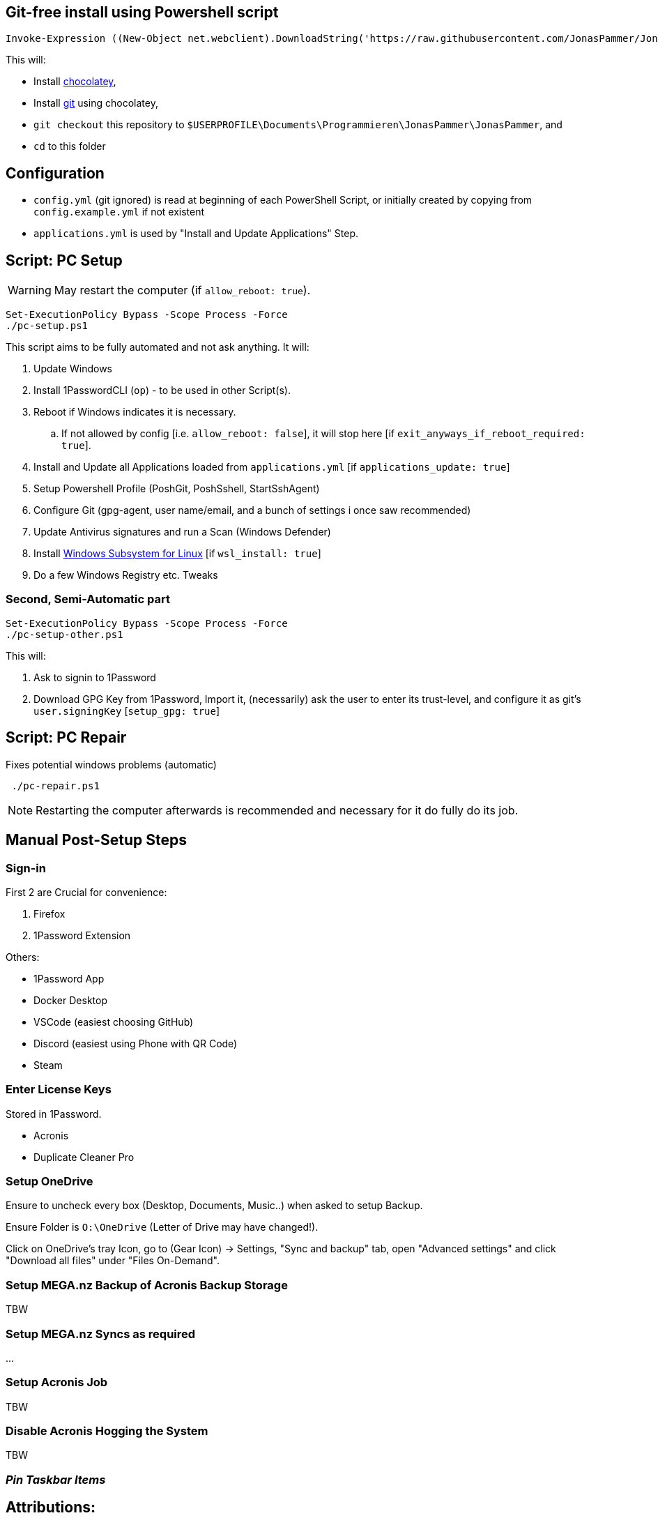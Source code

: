 [[install]]
== Git-free install using Powershell script

[source,powershell]
----
Invoke-Expression ((New-Object net.webclient).DownloadString('https://raw.githubusercontent.com/JonasPammer/JonasPammer/master/provisioner-windows/bootstrap.ps1'))
----

This will:

* Install https://chocolatey.org/[chocolatey],
* Install https://git-scm.com/[git] using chocolatey,
* `git checkout` this repository to `$USERPROFILE\Documents\Programmieren\JonasPammer\JonasPammer`, and
* `cd` to this folder


[[config]]
== Configuration

* `config.yml` (git ignored) is read at beginning of each PowerShell Script, or initially created by copying from `config.example.yml` if not existent
* `applications.yml` is used by "Install and Update Applications" Step.


[[pc-setup]]
== Script: PC Setup

[WARNING]
May restart the computer (if `allow_reboot: true`).

[source,powershell]
----
Set-ExecutionPolicy Bypass -Scope Process -Force
./pc-setup.ps1
----

This script aims to be fully automated and not ask anything.
It will:

. Update Windows
. Install 1PasswordCLI (`op`) - to be used in other Script(s).
. Reboot if Windows indicates it is necessary.
.. If not allowed by config [i.e. `allow_reboot: false`], it will stop here [if `exit_anyways_if_reboot_required: true`].
. Install and Update all Applications loaded from `applications.yml` [if `applications_update: true`]
. Setup Powershell Profile (PoshGit, PoshSshell, StartSshAgent)
. Configure Git (gpg-agent, user name/email, and a bunch of settings i once saw recommended)
. Update Antivirus signatures and run a Scan (Windows Defender)
. Install https://learn.microsoft.com/de-de/windows/wsl/[Windows Subsystem for Linux] [if `wsl_install: true`]
. Do a few Windows Registry etc. Tweaks


[[pc-setup-other]]
=== Second, Semi-Automatic part

[source,powershell]
----
Set-ExecutionPolicy Bypass -Scope Process -Force
./pc-setup-other.ps1
----

This will:

. Ask to signin to 1Password
. Download GPG Key from 1Password, Import it, (necessarily) ask the user to enter its trust-level, and configure it as git's `user.signingKey` [`setup_gpg: true`]

== Script: PC Repair

Fixes potential windows problems (automatic)

[source,powershell]
----
 ./pc-repair.ps1
----

[NOTE]
Restarting the computer afterwards is recommended and necessary for it do fully do its job.


[[pc-setup-post]]
== Manual Post-Setup Steps

=== Sign-in

First 2 are Crucial for convenience:

. Firefox
. 1Password Extension

Others:

* 1Password App
* Docker Desktop
* VSCode (easiest choosing GitHub)
* Discord (easiest using Phone with QR Code)
* Steam

=== Enter License Keys

Stored in 1Password.

* Acronis
* Duplicate Cleaner Pro

=== Setup OneDrive

Ensure to uncheck every box (Desktop, Documents, Music..) when asked to setup Backup.

Ensure Folder is `O:\OneDrive` (Letter of Drive may have changed!).

Click on OneDrive's tray Icon, go to (Gear Icon) -> Settings, "Sync and backup" tab, open "Advanced settings" and click "Download all files" under "Files On-Demand".

=== Setup MEGA.nz Backup of Acronis Backup Storage

TBW

=== Setup MEGA.nz Syncs as required

...

=== Setup Acronis Job

TBW

=== Disable Acronis Hogging the System

TBW

=== _Pin Taskbar Items_



== Attributions:

https://github.com/AgenttiX/windows-scripts (Powershell Goodies)::
MIT License (c) 2020-2023 Mika Mäki

https://gist.github.com/dougwaldron/d510f2d67a922da169aca1aeff7e4c4d (Winget)::
This got me started on my private pc-setup script back in 2022-03-02
